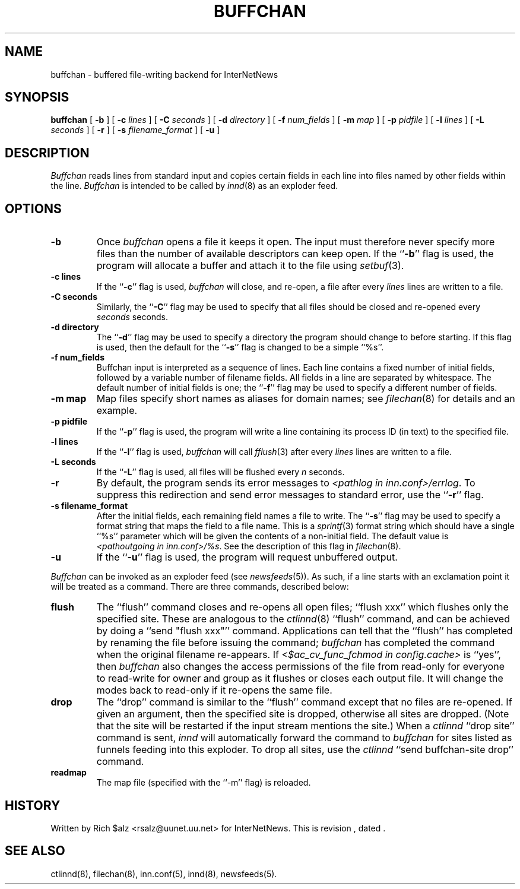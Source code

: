 .\" $Revision$
.TH BUFFCHAN 8
.SH NAME
buffchan \- buffered file-writing backend for InterNetNews
.SH SYNOPSIS
.B buffchan
[
.B \-b
]
[
.BI \-c " lines"
]
[
.BI \-C " seconds"
]
[
.BI \-d " directory"
]
[
.BI \-f " num_fields"
]
[
.BI \-m " map"
]
[
.BI \-p " pidfile"
]
[
.BI \-l " lines"
]
[
.BI \-L " seconds"
]
[
.B \-r
]
[
.BI \-s " filename_format"
]
[
.B \-u
]
.SH DESCRIPTION
.I Buffchan
reads lines from standard input and copies certain fields in
each line into files named by other fields within the line.
.I Buffchan
is intended to be called by
.IR innd (8)
as an exploder feed.
.SH OPTIONS
.TP
.B \-b
Once
.I buffchan
opens a file it keeps it open.
The input must therefore never specify more files than the
number of available descriptors can keep open.
If the ``\fB\-b\fP'' flag is used, the program will allocate a buffer and
attach it to the file using
.IR setbuf (3).
.TP
.B \-c lines
If the ``\fB\-c\fP'' flag is used,
.I buffchan
will close, and re-open, a file after every
.I lines
lines are written to a file.
.TP
.B \-C seconds
Similarly, the ``\fB\-C\fP'' flag may be used to specify that all files should
be closed and re-opened every
.I seconds
seconds.
.TP
.B \-d directory
The ``\fB\-d\fP'' flag may be used to specify a directory the program should
change to before starting.
If this flag is used, then the default for the ``\fB\-s\fP'' flag is changed to
be a simple ``%s''.
.TP
.B \-f num_fields
Buffchan
input is interpreted as a sequence of lines.
Each line contains a fixed number of initial fields, followed by a
variable number of filename fields.
All fields in a line are separated by whitespace.
The default number of initial fields is one; the ``\fB\-f\fP''
flag may be
used to specify a different number of fields.
.TP
.B \-m map
Map files specify short names as aliases for domain names; see
.IR filechan (8)
for details and an example.
.TP
.B \-p pidfile
If the ``\fB\-p\fP'' flag is used, the program will write a line containing
its process ID (in text) to the specified file.
.TP
.B \-l lines
If the ``\fB\-l\fP'' flag is used,
.I buffchan
will call
.IR fflush (3)
after every
.I lines
lines are written to a file.
.TP
.B \-L seconds
If the ``\fB\-L\fP'' flag is used,
all files will be flushed every
.I n
seconds.
.TP
.B \-r
By default, the program sends its error messages to
.IR <pathlog\ in\ inn.conf>/errlog .
To suppress this redirection and send error messages to standard error,
use the ``\fB\-r\fP'' flag.
.TP
.B \-s filename_format
After the initial fields, each remaining field names a file to
write.
The ``\fB\-s\fP'' flag may be used to specify a format string that maps
the field to a file name.
This is a
.IR sprintf (3)
format string which should have a single ``%s'' parameter which will be given
the contents of a non-initial field.
The default value is
.IR <pathoutgoing\ in\ inn.conf>/%s .
See the description of this flag in
.IR filechan (8).
.TP
.B \-u
If the ``\fB\-u\fP'' flag is used, the program will request unbuffered output.
.PP
.I Buffchan
can be invoked as an exploder feed (see
.IR newsfeeds (5)).
As such, if a line starts with an exclamation point it will be treated
as a command.
There are three commands, described below:
.TP
.B flush
The ``flush'' command closes and re-opens
all open files; ``flush\ xxx'' which flushes only the specified site.
These are analogous to the
.IR ctlinnd (8)
\&``flush'' command, 
and can be achieved by doing a ``send\ "flush\ xxx"'' command.
Applications can tell that the ``flush'' has completed by renaming the
file before issuing the command;
.I buffchan
has completed the command when the original filename re-appears.
If
.I <$ac_cv_func_fchmod in config.cache>
is ``yes'', then 
.I buffchan
also changes the access permissions of the file from read-only for
everyone to read-write for owner and group as it flushes or closes each
output file.  It will change the modes back to read-only if it re-opens
the same file.
.TP
.B drop
The ``drop'' command is similar to the ``flush'' command except that no
files are re-opened.
If given an argument, then the specified site is dropped, otherwise all
sites are dropped.
(Note that the site will be restarted if the input stream mentions the
site.)
When a
.I ctlinnd
\&``drop site'' command is sent,
.I innd
will automatically forward the command to
.I buffchan
for sites listed as funnels feeding into this exploder.
To drop all sites, use the
.I ctlinnd
\&``send buffchan-site drop'' command.
.TP
.B readmap
The map file (specified with the ``\-m'' flag) is reloaded.
.SH HISTORY
Written by Rich $alz <rsalz@uunet.uu.net> for InterNetNews.
.de R$
This is revision \\$3, dated \\$4.
..
.R$ $Id$
.SH "SEE ALSO"
ctlinnd(8),
filechan(8),
inn.conf(5),
innd(8),
newsfeeds(5).
